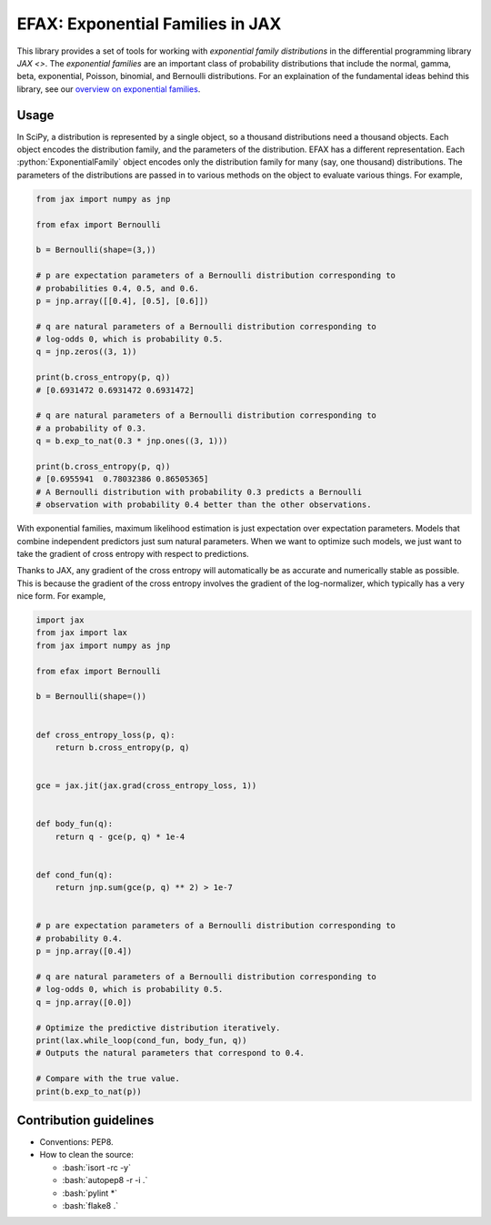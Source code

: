 =================================
EFAX: Exponential Families in JAX
=================================
.. image:: https://badge.fury.io/py/efax.svg
    :target: https://badge.fury.io/py/efax

.. role:: bash(code)
    :language: bash

.. role:: python(code)
   :language: python

This library provides a set of tools for working with *exponential family distributions* in the differential programming library `JAX <>`.
The *exponential families* are an important class of probability distributions that include the normal, gamma, beta, exponential, Poisson, binomial, and Bernoulli distributions.
For an explaination of the fundamental ideas behind this library, see our `overview on exponential families <https://github.com/NeilGirdhar/efax/blob/master/expfam.pdf>`_.

Usage
=====
In SciPy, a distribution is represented by a single object, so a thousand distributions need a thousand objects.  Each object encodes the distribution family, and the parameters of the distribution.
EFAX has a different representation.  Each :python:`ExponentialFamily` object encodes only the distribution family for many (say, one thousand) distributions.  The parameters of the distributions are passed in to various methods on the object to evaluate various things.  For example,

.. code:: python

    from jax import numpy as jnp

    from efax import Bernoulli

    b = Bernoulli(shape=(3,))

    # p are expectation parameters of a Bernoulli distribution corresponding to
    # probabilities 0.4, 0.5, and 0.6.
    p = jnp.array([[0.4], [0.5], [0.6]])

    # q are natural parameters of a Bernoulli distribution corresponding to
    # log-odds 0, which is probability 0.5.
    q = jnp.zeros((3, 1))

    print(b.cross_entropy(p, q))
    # [0.6931472 0.6931472 0.6931472]

    # q are natural parameters of a Bernoulli distribution corresponding to
    # a probability of 0.3.
    q = b.exp_to_nat(0.3 * jnp.ones((3, 1)))

    print(b.cross_entropy(p, q))
    # [0.6955941  0.78032386 0.86505365]
    # A Bernoulli distribution with probability 0.3 predicts a Bernoulli
    # observation with probability 0.4 better than the other observations.


With exponential families, maximum likelihood estimation is just expectation over expectation parameters.  Models that combine independent predictors just sum natural parameters.  When we want to optimize such models, we just want to take the gradient of cross entropy with respect to predictions.

Thanks to JAX, any gradient of the cross entropy will automatically be as accurate and numerically stable as possible.  This is because the gradient of the cross entropy involves the gradient of the log-normalizer, which typically has a very nice form.  For example,

.. code:: python

    import jax
    from jax import lax
    from jax import numpy as jnp

    from efax import Bernoulli

    b = Bernoulli(shape=())


    def cross_entropy_loss(p, q):
        return b.cross_entropy(p, q)


    gce = jax.jit(jax.grad(cross_entropy_loss, 1))


    def body_fun(q):
        return q - gce(p, q) * 1e-4


    def cond_fun(q):
        return jnp.sum(gce(p, q) ** 2) > 1e-7


    # p are expectation parameters of a Bernoulli distribution corresponding to
    # probability 0.4.
    p = jnp.array([0.4])

    # q are natural parameters of a Bernoulli distribution corresponding to
    # log-odds 0, which is probability 0.5.
    q = jnp.array([0.0])

    # Optimize the predictive distribution iteratively.
    print(lax.while_loop(cond_fun, body_fun, q))
    # Outputs the natural parameters that correspond to 0.4.

    # Compare with the true value.
    print(b.exp_to_nat(p))

Contribution guidelines
=======================

- Conventions: PEP8.

- How to clean the source:

  - :bash:`isort -rc -y`
  - :bash:`autopep8 -r -i .`
  - :bash:`pylint *`
  - :bash:`flake8 .`
